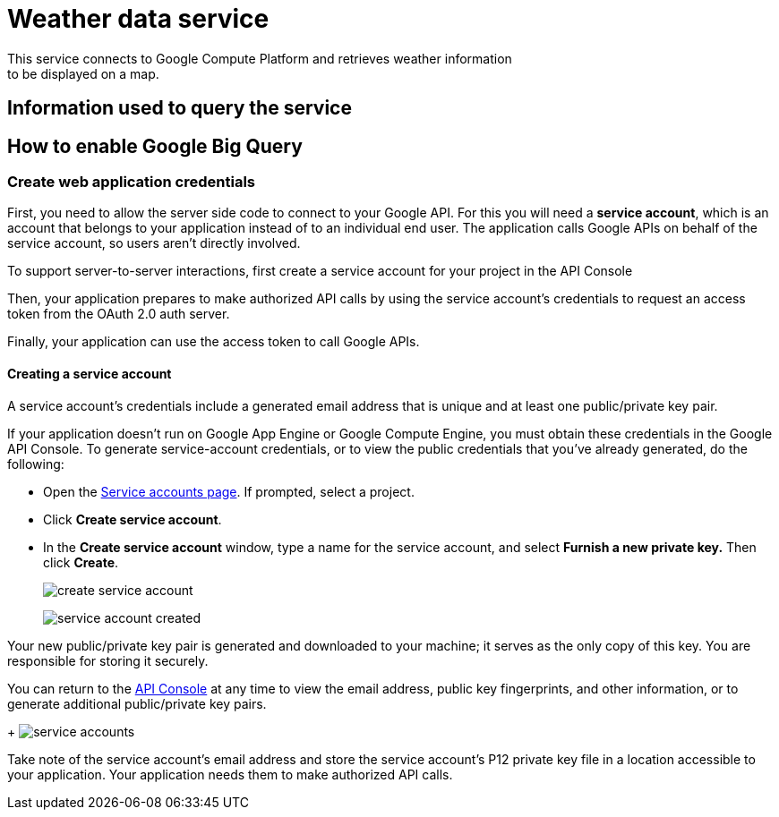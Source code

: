 = Weather data service
This service connects to Google Compute Platform and retrieves weather information
to be displayed on a map.

== Information used to query the service

== How to enable Google Big Query

=== Create web application credentials
First, you need to allow the server side code to connect to your Google API. For this
you will need a *service account*, which is an account that belongs to your application
instead of to an individual end user. The application calls Google APIs on behalf of the
service account, so users aren't directly involved.

To support server-to-server interactions, first create a service account for your project in the API Console

Then, your application prepares to make authorized API calls by using the service account's credentials to request an access token from the OAuth 2.0 auth server.

Finally, your application can use the access token to call Google APIs.

==== Creating a service account
A service account's credentials include a generated email address that is unique and at least one public/private key pair.

If your application doesn't run on Google App Engine or Google Compute Engine, you must obtain these credentials in the Google API Console. To generate service-account credentials, or to view the public credentials that you've already generated, do the following:

* Open the link:https://console.developers.google.com/permissions/serviceaccounts[Service accounts page]. If prompted, select a project.
* Click *Create service account*.
* In the *Create service account* window, type a name for the service account, and select *Furnish a new private key.* Then click *Create*.
+
image:images/create_service_account.png[]
+
image:images/service_account_created.png[]

Your new public/private key pair is generated and downloaded to your machine; it serves as the only copy of this key. You are responsible for storing it securely.

You can return to the link:https://console.developers.google.com/[API Console] at any time to view the email address, public key fingerprints, and other information, or to generate additional public/private key pairs.
+
image:images/service_accounts.png[]

Take note of the service account's email address and store the service account's P12 private key file in a location accessible to your application. Your application needs them to make authorized API calls.